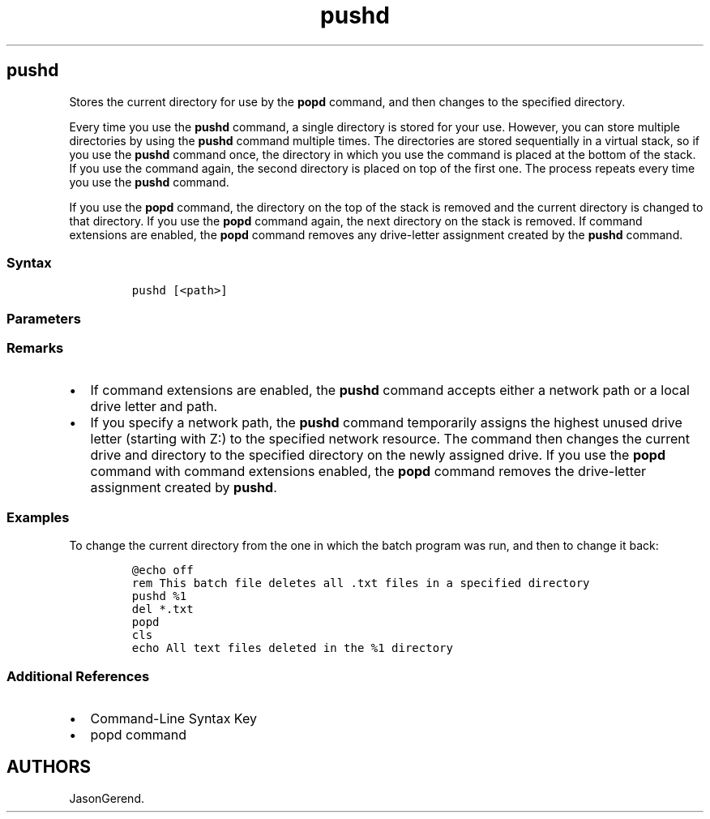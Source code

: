 '\" t
.\" Automatically generated by Pandoc 2.17.0.1
.\"
.TH "pushd" 1 "" "" "" ""
.hy
.SH pushd
.PP
Stores the current directory for use by the \f[B]popd\f[R] command, and
then changes to the specified directory.
.PP
Every time you use the \f[B]pushd\f[R] command, a single directory is
stored for your use.
However, you can store multiple directories by using the \f[B]pushd\f[R]
command multiple times.
The directories are stored sequentially in a virtual stack, so if you
use the \f[B]pushd\f[R] command once, the directory in which you use the
command is placed at the bottom of the stack.
If you use the command again, the second directory is placed on top of
the first one.
The process repeats every time you use the \f[B]pushd\f[R] command.
.PP
If you use the \f[B]popd\f[R] command, the directory on the top of the
stack is removed and the current directory is changed to that directory.
If you use the \f[B]popd\f[R] command again, the next directory on the
stack is removed.
If command extensions are enabled, the \f[B]popd\f[R] command removes
any drive-letter assignment created by the \f[B]pushd\f[R] command.
.SS Syntax
.IP
.nf
\f[C]
pushd [<path>]
\f[R]
.fi
.SS Parameters
.PP
.TS
tab(@);
lw(35.0n) lw(35.0n).
T{
Parameter
T}@T{
Description
T}
_
T{
\f[C]<path>\f[R]
T}@T{
Specifies the directory to make the current directory.
This command supports relative paths.
T}
T{
/?
T}@T{
Displays help at the command prompt.
T}
.TE
.SS Remarks
.IP \[bu] 2
If command extensions are enabled, the \f[B]pushd\f[R] command accepts
either a network path or a local drive letter and path.
.IP \[bu] 2
If you specify a network path, the \f[B]pushd\f[R] command temporarily
assigns the highest unused drive letter (starting with Z:) to the
specified network resource.
The command then changes the current drive and directory to the
specified directory on the newly assigned drive.
If you use the \f[B]popd\f[R] command with command extensions enabled,
the \f[B]popd\f[R] command removes the drive-letter assignment created
by \f[B]pushd\f[R].
.SS Examples
.PP
To change the current directory from the one in which the batch program
was run, and then to change it back:
.IP
.nf
\f[C]
\[at]echo off
rem This batch file deletes all .txt files in a specified directory
pushd %1
del *.txt
popd
cls
echo All text files deleted in the %1 directory
\f[R]
.fi
.SS Additional References
.IP \[bu] 2
Command-Line Syntax Key
.IP \[bu] 2
popd command
.SH AUTHORS
JasonGerend.
